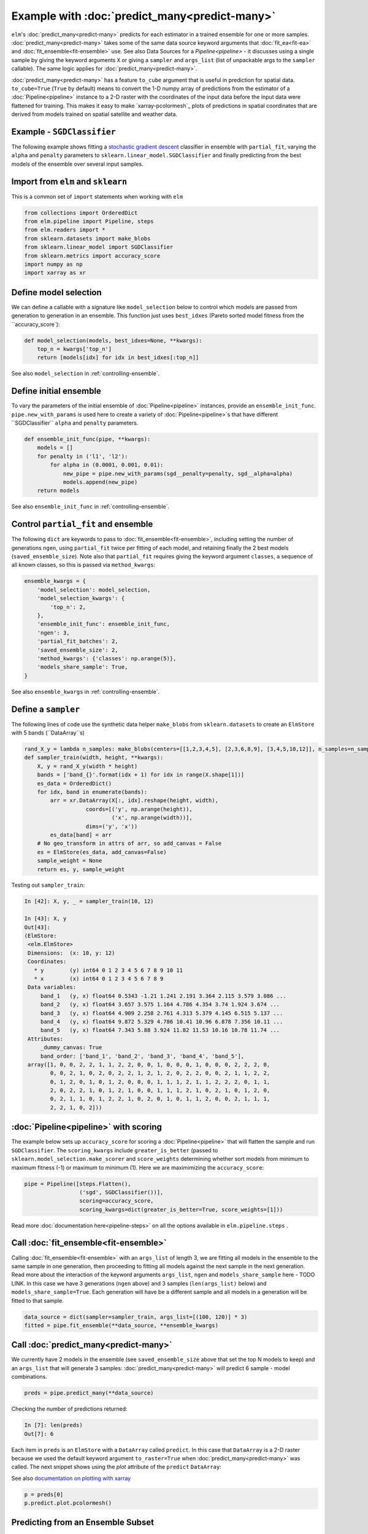 Example with :doc:`predict_many<predict-many>`
============

``elm``'s :doc:`predict_many<predict-many>` predicts for each estimator in a trained ensemble for one or more samples. :doc:`predict_many<predict-many>` takes some of the same data source keyword arguments that :doc:`fit_ea<fit-ea>` and :doc:`fit_ensemble<fit-ensemble>` use.  See also Data Sources for a `Pipeline<pipeline>` - it discusses using a single sample by giving the keyword arguments ``X`` or giving a ``sampler`` and ``args_list`` (list of unpackable args to the ``sampler`` callable).  The same logic applies for :doc:`predict_many<predict-many>`.

:doc:`predict_many<predict-many>` has a feature ``to_cube`` argument that is useful in prediction for spatial data.  ``to_cube=True`` (``True`` by default) means to convert the 1-D numpy array of predictions from the estimator of a :doc:`Pipeline<pipeline>` instance to a 2-D raster with the coordinates of the input data before the input data were flattened for training.  This makes it easy to make `xarray-pcolormesh`_ plots of predictions in spatial coordinates that are derived from models trained on spatial satellite and weather data.

.. _stochastic gradient descent: http://scikit-learn.org/stable/modules/generated/sklearn.linear_model.SGDClassifier.html#sklearn.linear_model.SGDClassifier

Example - ``SGDClassifier``
---------------------------
The following example shows fitting a `stochastic gradient descent`_ classifier in ensemble with ``partial_fit``, varying the ``alpha`` and ``penalty`` parameters to ``sklearn.linear_model.SGDClassifier`` and finally predicting from the best models of the ensemble over several input samples.

Import from ``elm`` and ``sklearn``
-----------------------------------
This is a common set of ``import`` statements when working with ``elm``

.. code-block:: python

    from collections import OrderedDict
    from elm.pipeline import Pipeline, steps
    from elm.readers import *
    from sklearn.datasets import make_blobs
    from sklearn.linear_model import SGDClassifier
    from sklearn.metrics import accuracy_score
    import numpy as np
    import xarray as xr

Define model selection
----------------------
We can define a callable with a signature like ``model_selection`` below to control which models are passed from generation to generation in an ensemble.  This function just uses ``best_idxes`` (Pareto sorted model fitness from the ``accuracy_score`):

.. code-block:: python

    def model_selection(models, best_idxes=None, **kwargs):
        top_n = kwargs['top_n']
        return [models[idx] for idx in best_idxes[:top_n]]

See also ``model_selection`` in :ref:`controlling-ensemble`.

Define initial ensemble
-----------------------
To vary the parameters of the initial ensemble of :doc:`Pipeline<pipeline>` instances, provide an ``ensemble_init_func``.  ``pipe.new_with_params`` is used here to create a variety of :doc:`Pipeline<pipeline>`s that have different ``SGDClassifier`` ``alpha`` and ``penalty`` parameters.

.. code-block:: python

    def ensemble_init_func(pipe, **kwargs):
        models = []
        for penalty in ('l1', 'l2'):
            for alpha in (0.0001, 0.001, 0.01):
                new_pipe = pipe.new_with_params(sgd__penalty=penalty, sgd__alpha=alpha)
                models.append(new_pipe)
        return models

See also ``ensemble_init_func`` in :ref:`controlling-ensemble`.

Control ``partial_fit`` and ensemble
-----------------------------------------------
The following ``dict`` are keywords to pass to :doc:`fit_ensemble<fit-ensemble>`, including setting the number of generations ``ngen``, using ``partial_fit`` twice per fitting of each model, and retaining finally the 2 best models (``saved_ensemble_size``).  Note also that ``partial_fit`` requires giving the keyword argument ``classes``, a sequence of all known classes, so this is passed via ``method_kwargs``:

.. code-block:: python

    ensemble_kwargs = {
        'model_selection': model_selection,
        'model_selection_kwargs': {
            'top_n': 2,
        },
        'ensemble_init_func': ensemble_init_func,
        'ngen': 3,
        'partial_fit_batches': 2,
        'saved_ensemble_size': 2,
        'method_kwargs': {'classes': np.arange(5)},
        'models_share_sample': True,
    }

See also ``ensemble_kwargs`` in :ref:`controlling-ensemble`.

Define a ``sampler``
-------------------------------------------------

The following lines of code use the synthetic data helper ``make_blobs`` from ``sklearn.datasets`` to create an ``ElmStore`` with 5 bands (``DataArray``s)

.. code-block:: python


    rand_X_y = lambda n_samples: make_blobs(centers=[[1,2,3,4,5], [2,3,6,8,9], [3,4,5,10,12]], n_samples=n_samples)
    def sampler_train(width, height, **kwargs):
        X, y = rand_X_y(width * height)
        bands = ['band_{}'.format(idx + 1) for idx in range(X.shape[1])]
        es_data = OrderedDict()
        for idx, band in enumerate(bands):
            arr = xr.DataArray(X[:, idx].reshape(height, width),
                       coords=[('y', np.arange(height)),
                               ('x', np.arange(width))],
                       dims=('y', 'x'))
            es_data[band] = arr
        # No geo_transform in attrs of arr, so add_canvas = False
        es = ElmStore(es_data, add_canvas=False)
        sample_weight = None
        return es, y, sample_weight

Testing out ``sampler_train``:

.. code-block:: python

    In [42]: X, y, _ = sampler_train(10, 12)

    In [43]: X, y
    Out[43]:
    (ElmStore:
     <elm.ElmStore>
     Dimensions:  (x: 10, y: 12)
     Coordinates:
       * y        (y) int64 0 1 2 3 4 5 6 7 8 9 10 11
       * x        (x) int64 0 1 2 3 4 5 6 7 8 9
     Data variables:
         band_1   (y, x) float64 0.5343 -1.21 1.241 2.191 3.364 2.115 3.579 3.086 ...
         band_2   (y, x) float64 3.657 3.575 1.164 4.786 4.354 3.74 1.924 3.674 ...
         band_3   (y, x) float64 4.909 2.258 2.761 4.313 5.379 4.145 6.515 5.137 ...
         band_4   (y, x) float64 9.872 5.329 4.786 10.41 10.96 6.878 7.356 10.11 ...
         band_5   (y, x) float64 7.343 5.88 3.924 11.82 11.53 10.16 10.78 11.74 ...
     Attributes:
         _dummy_canvas: True
         band_order: ['band_1', 'band_2', 'band_3', 'band_4', 'band_5'],
     array([1, 0, 0, 2, 2, 1, 1, 2, 2, 0, 0, 1, 0, 0, 0, 1, 0, 0, 0, 2, 2, 2, 0,
            0, 0, 2, 1, 0, 2, 0, 2, 2, 1, 2, 1, 2, 0, 2, 2, 0, 0, 2, 1, 1, 2, 2,
            0, 1, 2, 0, 1, 0, 1, 2, 0, 0, 0, 1, 1, 1, 2, 1, 1, 2, 2, 2, 0, 1, 1,
            2, 0, 2, 2, 1, 0, 1, 2, 1, 0, 0, 1, 1, 1, 2, 1, 0, 2, 1, 0, 1, 2, 0,
            0, 2, 1, 1, 0, 1, 2, 2, 1, 0, 2, 0, 1, 0, 1, 1, 2, 0, 0, 2, 1, 1, 1,
            2, 2, 1, 0, 2]))


:doc:`Pipeline<pipeline>` with scoring
-------------------------

The example below sets up ``accuracy_score`` for scoring a :doc:`Pipeline<pipeline>` that will flatten the sample and run ``SGDClassifier``.  The ``scoring_kwargs`` include ``greater_is_better`` (passed to ``sklearn.model_selection.make_scorer`` and ``score_weights`` determining whether sort models from minimum to maximum fitness (-1) or maximum to minimum (1).  Here we are maximimizing the ``accuracy_score``:

.. code-block:: python

    pipe = Pipeline([steps.Flatten(),
                     ('sgd', SGDClassifier())],
                     scoring=accuracy_score,
                     scoring_kwargs=dict(greater_is_better=True, score_weights=[1]))

Read more :doc:`documentation here<pipeline-steps>` on all the options available in ``elm.pipeline.steps`` .

Call :doc:`fit_ensemble<fit-ensemble>`
-------------------
Calling :doc:`fit_ensemble<fit-ensemble>` with an ``args_list`` of length 3, we are fitting all models in the ensemble to the same sample in one generation, then proceeding to fitting all models against the next sample in the next generation.  Read more about the interaction of the keyword arguments ``args_list``, ``ngen`` and ``models_share_sample`` here - TODO LINK. In this case we have 3 generations (``ngen`` above) and 3 samples (``len(args_list)`` below) and ``models_share_sample=True``.  Each generation will have be a different sample and all models in a generation will be fitted to that sample.

.. code-block:: python

    data_source = dict(sampler=sampler_train, args_list=[(100, 120)] * 3)
    fitted = pipe.fit_ensemble(**data_source, **ensemble_kwargs)

Call :doc:`predict_many<predict-many>`
---------------------

We currently have 2 models in the ensemble (see ``saved_ensemble_size`` above that set the top N models to keep) and an ``args_list`` that will generate 3 samples: :doc:`predict_many<predict-many>` will predict 6 sample - model combinations.

.. code-block:: python

    preds = pipe.predict_many(**data_source)

Checking the number of predictions returned:

.. code-block:: python

    In [7]: len(preds)
    Out[7]: 6

Each item in ``preds`` is an ``ElmStore`` with a ``DataArray`` called ``predict``.  In this case that ``DataArray`` is a 2-D raster because we used the default keyword argument ``to_raster=True`` when :doc:`predict_many<predict-many>` was called.  The next snippet shows using the `plot` attribute of the ``predict`` ``DataArray``:

See also `documentation on plotting with xarray`_

.. _documentation on plotting with xarray: http://xarray.pydata.org/en/stable/plotting.html

.. code-block:: python

    p = preds[0]
    p.predict.plot.pcolormesh()

Predicting from an Ensemble Subset
----------------------------------
By default :doc:`predict_many<predict-many>` will look for an attribute on the :doc:`Pipeline<pipeline>` instance called ``.ensemble``, which is expected to be a list of ``(tag, pipeline)`` tuples, and predict from each trained :doc:`Pipeline<pipeline>` instance in ``.ensemble``.  Alternatively you can pass a list of ``(tag, pipeline)`` tuples as ``ensemble`` keyword argument.  The example below predicts only from the best model in the ensemble (the final ensemble is sorted by model score if ``scoring`` was given to :doc:`Pipeline<pipeline>` initialization). There are 3 predictions because there are 3 samples.

.. code-block:: python

    In [16]: subset = pipe.ensemble[:1]
    In [17]: preds = pipe.predict_many(ensemble=subset, **data_source)
    In [18]: len(preds)
    Out[18]: 3

Predictions Too Large For Memory
--------------------------------

In the examples above, :doc:`predict_many<predict-many>` has returned a list of ``ElmStore``s.  If the number of samples and/or models is large then keeping them all predictions in memory in a list is infeasible.  In these cases, pass a ``serialize`` argument (callable) to :doc:`predict_many<predict-many>` to serialize prediction ``ElmStore``s as they are generated.  ``serialize`` should have a signature exactly like the example below:

.. code-block:: python

    import os
    from sklearn.externals import joblib
    def serialize(y, X, tag, elm_predict_path):
        dirr = os.path.join(elm_predict_path, tag)
        if not os.path.exists(dirr):
            os.mkdir(dirr) # assuming ELM_PREDICT_PATH in environment
        base = "_".join('{:.02f}'.format(_) for _ in sorted(X.canvas.bounds))
        joblib.dump(y, os.path.join(dirr, base + '.xr'))
        return X.canvas
    preds = pipe.predict_many(ensemble=pipe.ensemble[:1], serialize=serialize,**data_source)

In predicting over 3 samples and one model, we have created 3 ``joblib`` dump prediction files and returned three ``Canvas`` objects

.. code-block:: python

    In [27]: preds
    Out[27]:
    (Canvas(geo_transform=(-180, 0.1, 0, 90, 0, -0.1), buf_xsize=10, buf_ysize=10, dims=('y', 'x'), ravel_order='C', zbounds=None, tbounds=None, zsize=None, tsize=None, bounds=BoundingBox(left=-180.0, bottom=90.0, right=-179.1, top=89.1)),
     Canvas(geo_transform=(-180, 0.1, 0, 90, 0, -0.1), buf_xsize=10, buf_ysize=10, dims=('y', 'x'), ravel_order='C', zbounds=None, tbounds=None, zsize=None, tsize=None, bounds=BoundingBox(left=-180.0, bottom=90.0, right=-179.1, top=89.1)),
     Canvas(geo_transform=(-180, 0.1, 0, 90, 0, -0.1), buf_xsize=10, buf_ysize=10, dims=('y', 'x'), ravel_order='C', zbounds=None, tbounds=None, zsize=None, tsize=None, bounds=BoundingBox(left=-180.0, bottom=90.0, right=-179.1, top=89.1)))
    (Canvas(geo_transform=(-180, 0.1, 0, 90, 0, -0.1), buf_xsize=10, buf_ysize=10, dims=('y', 'x'), ravel_order='C', zbounds=None, tbounds=None, zsize=None, tsize=None, bounds=BoundingBox(left=-180.0, bottom=90.0, right=-179.1, top=89.1)),
     Canvas(geo_transform=(-180, 0.1, 0, 90, 0, -0.1), buf_xsize=10, buf_ysize=10, dims=('y', 'x'), ravel_order='C', zbounds=None, tbounds=None, zsize=None, tsize=None, bounds=BoundingBox(left=-180.0, bottom=90.0, right=-179.1, top=89.1)),
     Canvas(geo_transform=(-180, 0.1, 0, 90, 0, -0.1), buf_xsize=10, buf_ysize=10, dims=('y', 'x'), ravel_order='C', zbounds=None, tbounds=None, zsize=None, tsize=None, bounds=BoundingBox(left=-180.0, bottom=90.0, right=-179.1, top=89.1)))

Here are some notes on the arguments passed to ``serialize`` if given:

* `y` is an ``ElmStore`` either 1-D or 2-D (see ``to_raster`` keyword to :doc:`predict_many<predict-many>`)
* `X` is the ``X`` ``ElmStore`` that was used for prediction (the :doc:`Pipeline<pipeline>` will preserve ``attrs`` in ``X`` useful for serializing ``y`` as in the example above which used the `.canvas` attribute of ``X``)
* `tag` is a unique tag of sample and :doc:`Pipeline<pipeline>` instance
* `elm_predict_path` is the root dir for serialization output - ``ELM_PREDICT_PATH`` from :doc:`environment variables<environment-vars>`.

.. _dask-distributed: https://distributed.readthedocs.io/en/latest/quickstart.html#setup-dask-distributed-the-hard-way

Parallel Prediction
-------------------

To run :doc:`predict_many<predict-many>` (or :doc:`fit_ensemble<fit-ensemble>` or :doc:`fit_ea<fit-ea>`) in parallel using a dask-distributed client or dask ``ThreadPool`` client, use ``elm.config.client_context`` as shown here (continuing with the namespace defined by the snippets above)

First make sure you are running a ``dask-scheduler`` and ``dask-worker`` .  Read more here on `dask-distributed`_.

.. code-block:: python

    with client_context(dask_executor='DISTRIBUTED', dask_scheduler='10.0.0.10:8786') as client:
        ensemble_kwargs['client'] = client
        fitted = pipe.fit_ensemble(**data_source, **ensemble_kwargs)
        preds = pipe.predict_many(client=client, **data_source)

In the example above, ``client_context`` could have been called with no arguments if ``DASK_EXECUTOR`` and ``DASK_SCHEDULER`` :doc:`environment variables<environment-vars>`.

With parallel ``predict_many`` , each ensemble member / sample combination is a separate task - there is no parallelism within transformations of the ``Pipeline`` .
